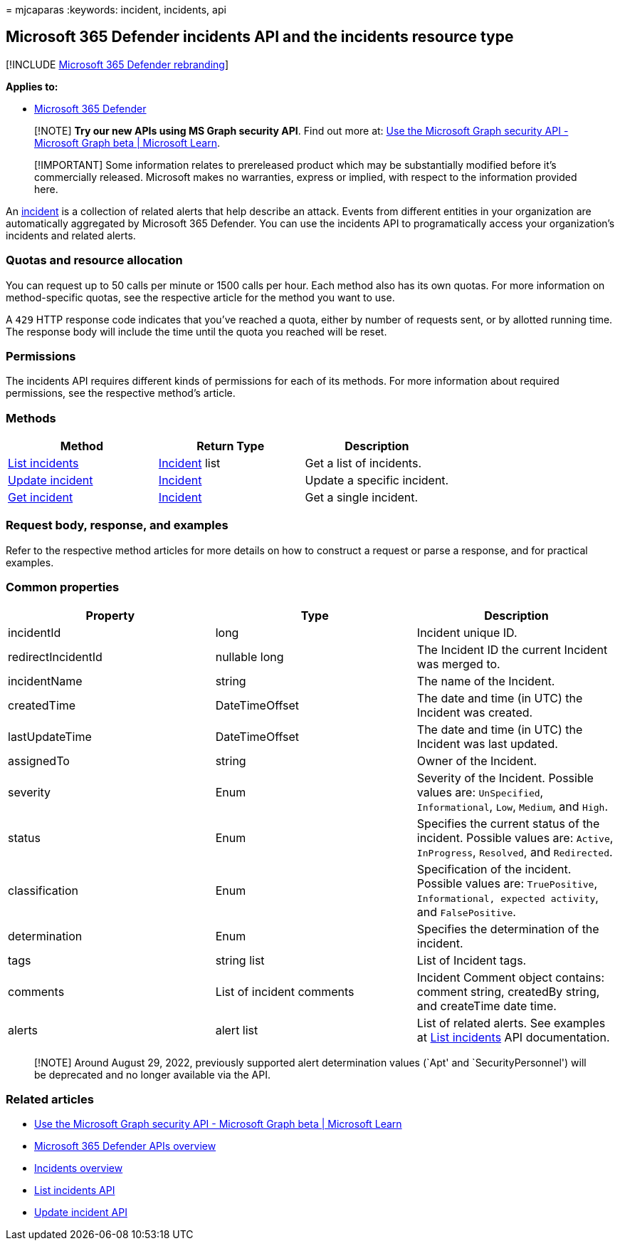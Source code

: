 = 
mjcaparas
:keywords: incident, incidents, api

== Microsoft 365 Defender incidents API and the incidents resource type

{empty}[!INCLUDE link:../includes/microsoft-defender.md[Microsoft 365
Defender rebranding]]

*Applies to:*

* https://go.microsoft.com/fwlink/?linkid=2118804[Microsoft 365
Defender]

____
[!NOTE] *Try our new APIs using MS Graph security API*. Find out more
at: link:/graph/api/resources/security-api-overview[Use the Microsoft
Graph security API - Microsoft Graph beta | Microsoft Learn].
____

____
[!IMPORTANT] Some information relates to prereleased product which may
be substantially modified before it’s commercially released. Microsoft
makes no warranties, express or implied, with respect to the information
provided here.
____

An link:incidents-overview.md[incident] is a collection of related
alerts that help describe an attack. Events from different entities in
your organization are automatically aggregated by Microsoft 365
Defender. You can use the incidents API to programatically access your
organization’s incidents and related alerts.

=== Quotas and resource allocation

You can request up to 50 calls per minute or 1500 calls per hour. Each
method also has its own quotas. For more information on method-specific
quotas, see the respective article for the method you want to use.

A `429` HTTP response code indicates that you’ve reached a quota, either
by number of requests sent, or by allotted running time. The response
body will include the time until the quota you reached will be reset.

=== Permissions

The incidents API requires different kinds of permissions for each of
its methods. For more information about required permissions, see the
respective method’s article.

=== Methods

[width="100%",cols="34%,33%,33%",options="header",]
|===
|Method |Return Type |Description
|link:api-list-incidents.md[List incidents]
|link:api-incident.md[Incident] list |Get a list of incidents.

|link:api-update-incidents.md[Update incident]
|link:api-incident.md[Incident] |Update a specific incident.

|link:api-get-incident.md[Get incident] |link:api-incident.md[Incident]
|Get a single incident.
|===

=== Request body, response, and examples

Refer to the respective method articles for more details on how to
construct a request or parse a response, and for practical examples.

=== Common properties

[width="100%",cols="34%,33%,33%",options="header",]
|===
|Property |Type |Description
|incidentId |long |Incident unique ID.

|redirectIncidentId |nullable long |The Incident ID the current Incident
was merged to.

|incidentName |string |The name of the Incident.

|createdTime |DateTimeOffset |The date and time (in UTC) the Incident
was created.

|lastUpdateTime |DateTimeOffset |The date and time (in UTC) the Incident
was last updated.

|assignedTo |string |Owner of the Incident.

|severity |Enum |Severity of the Incident. Possible values are:
`UnSpecified`, `Informational`, `Low`, `Medium`, and `High`.

|status |Enum |Specifies the current status of the incident. Possible
values are: `Active`, `InProgress`, `Resolved`, and `Redirected`.

|classification |Enum |Specification of the incident. Possible values
are: `TruePositive`, `Informational, expected activity`, and
`FalsePositive`.

|determination |Enum |Specifies the determination of the incident.

|tags |string list |List of Incident tags.

|comments |List of incident comments |Incident Comment object contains:
comment string, createdBy string, and createTime date time.

|alerts |alert list |List of related alerts. See examples at
link:api-list-incidents.md[List incidents] API documentation.
|===

____
[!NOTE] Around August 29, 2022, previously supported alert determination
values (`Apt' and `SecurityPersonnel') will be deprecated and no longer
available via the API.
____

=== Related articles

* link:/graph/api/resources/security-api-overview[Use the Microsoft
Graph security API - Microsoft Graph beta | Microsoft Learn]
* link:api-overview.md[Microsoft 365 Defender APIs overview]
* link:incidents-overview.md[Incidents overview]
* link:api-list-incidents.md[List incidents API]
* link:api-update-incidents.md[Update incident API]
